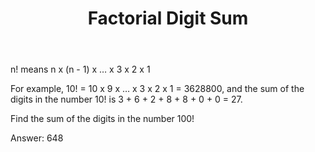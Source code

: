 #+TITLE: Factorial Digit Sum

n! means n x (n - 1) x ... x 3 x 2 x 1

For example, 10! = 10 x 9 x ... x 3 x 2 x 1 = 3628800,
and the sum of the digits in the number 10! is 3 + 6 + 2 + 8 + 8 + 0 + 0 = 27.

Find the sum of the digits in the number 100!


Answer: 648
